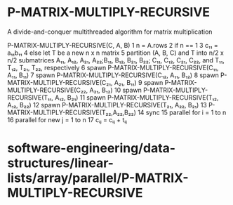 * P-MATRIX-MULTIPLY-RECURSIVE

A divide-and-conquer multithreaded algorithm for matrix multiplication

P-MATRIX-MULTIPLY-RECURSIVE(C, A, B) 1 n = A.rows 2 if n == 1 3 c₁₁ =
a₁₁b₁₁ 4 else let T be a new n x n matrix 5 partition (A, B, C) and T
into n/2 x n/2 submatrices A₁₁, A₁₂, A₂₁, A₂₂;B₁₁, B₁₂, B₂₁, B₂₂; C₁₁,
C₁₂, C₂₁, C₂₂, and T₁₁, T₁₂, T₂₁, T₂₂, respectively 6 spawn
P-MATRIX-MULTIPLY-RECURSIVE(C₁₁, A₁₁, B₁₁) 7 spawn
P-MATRIX-MULTIPLY-RECURSIVE(C₁₂, A₁₁, B₁₂) 8 spawn
P-MATRIX-MULTIPLY-RECURSIVE(C₂₁, A₂₁, B₁₁) 9 spawn
P-MATRIX-MULTIPLY-RECURSIVE(C₂₂, A₂₁, B₁₂) 10 spawn
P-MATRIX-MULTIPLY-RECURSIVE(T₁₁, A₁₂, B₂₁) 11 spawn
P-MATRIX-MULTIPLY-RECURSIVE(T₁₂, A₁₂, B₂₂) 12 spawn
P-MATRIX-MULTIPLY-RECURSIVE(T₂₁, A₂₂, B₂₁) 13
P-MATRIX-MULTIPLY-RECURSIVE(T₂₂,A₂₂,B₂₂) 14 sync 15 parallel for i = 1
to n 16 parallel for new j = 1 to n 17 cᵢⱼ = cᵢⱼ + tᵢⱼ

* software-engineering/data-structures/linear-lists/array/parallel/P-MATRIX-MULTIPLY-RECURSIVE
